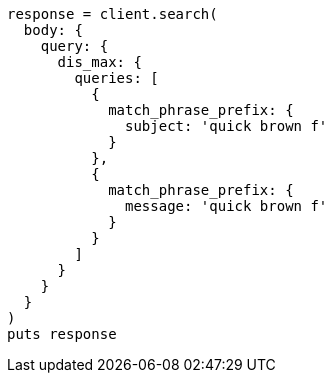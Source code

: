 [source, ruby]
----
response = client.search(
  body: {
    query: {
      dis_max: {
        queries: [
          {
            match_phrase_prefix: {
              subject: 'quick brown f'
            }
          },
          {
            match_phrase_prefix: {
              message: 'quick brown f'
            }
          }
        ]
      }
    }
  }
)
puts response
----
